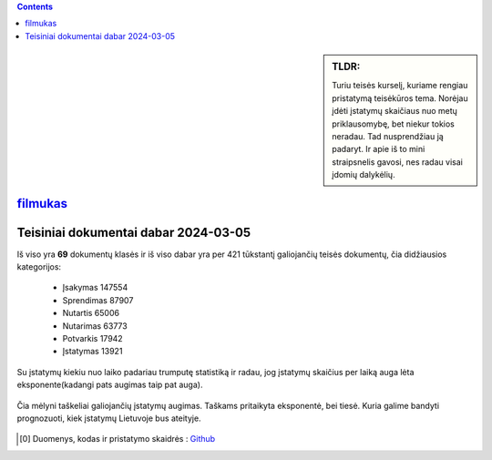 .. title: Įstatymų skaičiaus statistika
.. slug: istatymu-skaiciaus-statistika
.. date: 2024-03-06 19:14:15 UTC+02:00
.. tags: 
.. category: 
.. link: 
.. description: 
.. type: text

.. class:: alert alert-info pull-left

.. contents::





.. sidebar:: TLDR:

   Turiu teisės kurselį, kuriame rengiau pristatymą teisėkūros tema. Norėjau įdėti įstatymų skaičiaus nuo metų priklausomybę, bet niekur tokios neradau. Tad nusprendžiau ją padaryt. Ir apie iš to mini straipsnelis gavosi, nes radau visai įdomių dalykėlių.

`filmukas <https://youtu.be/1zm5qfWEzgo>`_
--------------------------------------------


Teisiniai dokumentai dabar 2024-03-05
-------------------------------------

Iš viso yra **69** dokumentų klasės ir iš viso dabar yra per 421 tūkstantį galiojančių teisės dokumentų, čia didžiausios kategorijos:

    - Įsakymas     147554
    
    - Sprendimas   87907
    
    - Nutartis     65006
    
    - Nutarimas    63773
    
    - Potvarkis    17942
    
    - Įstatymas    13921

Su įstatymų kiekiu nuo laiko padariau trumputę statistiką ir radau, jog įstatymų skaičius per laiką auga lėta eksponente(kadangi pats augimas taip pat auga).

.. figure:: /images/prognoze_istatymai.png
   :width: 800
   :align: center
   
   Čia mėlyni taškeliai galiojančių įstatymų augimas. Taškams pritaikyta eksponentė, bei tiesė. Kuria galime bandyti prognozuoti, kiek įstatymų Lietuvoje bus ateityje.
   
   



.. [0] Duomenys, kodas ir pristatymo skaidrės : `Github <https://github.com/DamaKubu/teis-k-ra>`_











